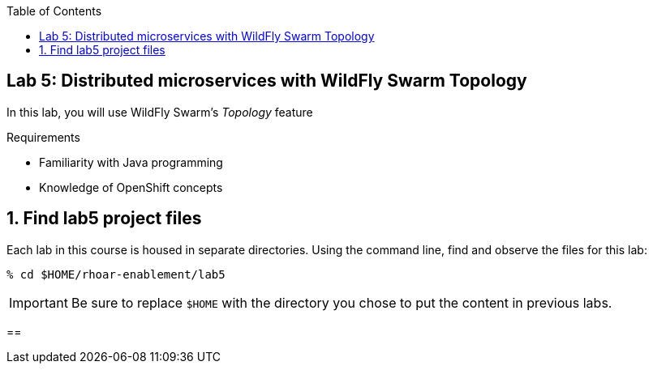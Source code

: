 :noaudio:
:scrollbar:
:data-uri:
:toc2:

== Lab 5: Distributed microservices with WildFly Swarm Topology

In this lab, you will use WildFly Swarm's _Topology_ feature

.Requirements

* Familiarity with Java programming
* Knowledge of OpenShift concepts

:numbered:

== Find lab5 project files

Each lab in this course is housed in separate directories. Using the command line, find and observe
the files for this lab:

    % cd $HOME/rhoar-enablement/lab5

IMPORTANT: Be sure to replace `$HOME` with the directory you chose to put the content in previous labs.

==

